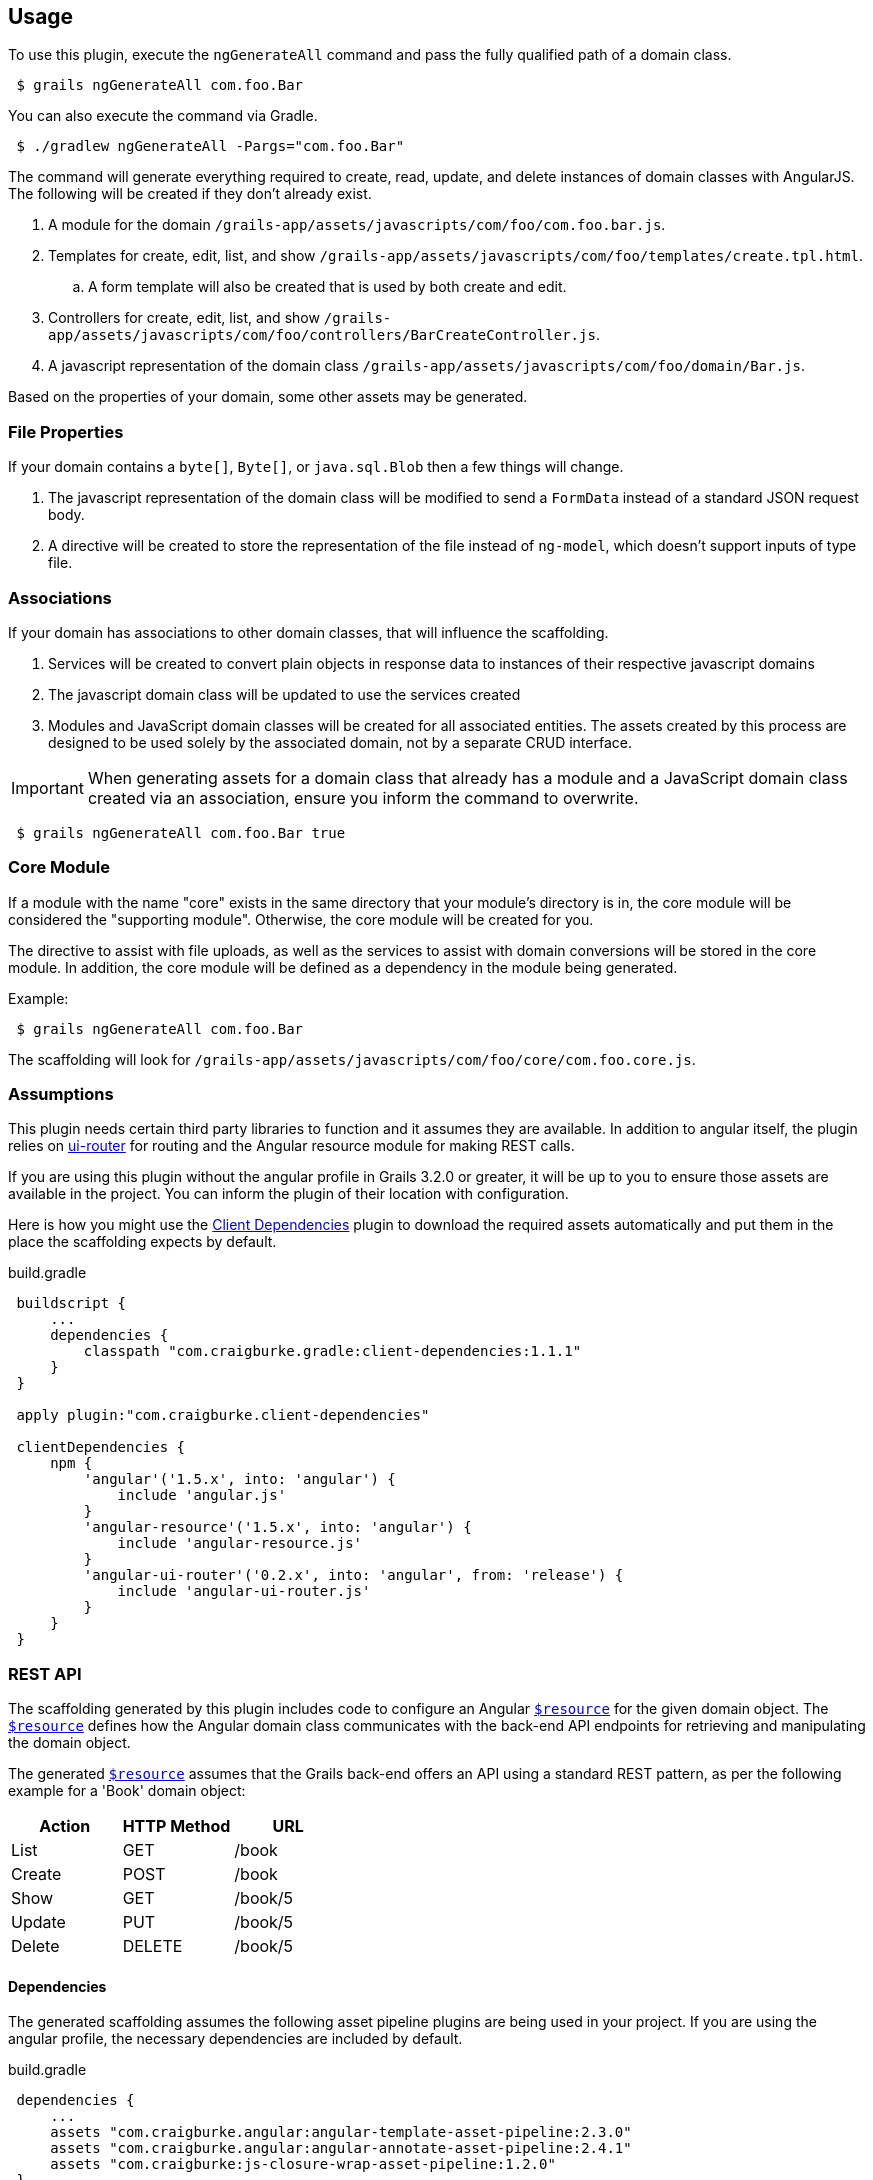 == Usage

To use this plugin, execute the `ngGenerateAll` command and pass the fully qualified path of a domain class.

[source,sh,indent="1"]
----
$ grails ngGenerateAll com.foo.Bar
----

You can also execute the command via Gradle.

[source,sh,indent="1"]
----
$ ./gradlew ngGenerateAll -Pargs="com.foo.Bar"
----

The command will generate everything required to create, read, update, and delete instances of domain classes with AngularJS. The following will be created if they don't already exist.

. A module for the domain `/grails-app/assets/javascripts/com/foo/com.foo.bar.js`.
. Templates for create, edit, list, and show `/grails-app/assets/javascripts/com/foo/templates/create.tpl.html`.
.. A form template will also be created that is used by both create and edit.
. Controllers for create, edit, list, and show `/grails-app/assets/javascripts/com/foo/controllers/BarCreateController.js`.
. A javascript representation of the domain class `/grails-app/assets/javascripts/com/foo/domain/Bar.js`.

Based on the properties of your domain, some other assets may be generated.

=== File Properties

If your domain contains a `byte[]`, `Byte[]`, or `java.sql.Blob` then a few things will change.

. The javascript representation of the domain class will be modified to send a `FormData` instead of a standard JSON request body.
. A directive will be created to store the representation of the file instead of `ng-model`, which doesn't support inputs of type file.

=== Associations

If your domain has associations to other domain classes, that will influence the scaffolding.

. Services will be created to convert plain objects in response data to instances of their respective javascript domains
. The javascript domain class will be updated to use the services created
. Modules and JavaScript domain classes will be created for all associated entities. The assets created by this process are designed to be used solely by the associated domain, not by a separate CRUD interface.

IMPORTANT: When generating assets for a domain class that already has a module and a JavaScript domain class created via an association, ensure you inform the command to overwrite.
[source,sh,indent="1"]
----
$ grails ngGenerateAll com.foo.Bar true
----

=== Core Module

If a module with the name "core" exists in the same directory that your module's directory is in, the core module will be considered the "supporting module". Otherwise, the core module will be created for you.

The directive to assist with file uploads, as well as the services to assist with domain conversions will be stored in the core module. In addition, the core module will be defined as a dependency in the module being generated.

Example:
[source,sh,indent="1"]
----
$ grails ngGenerateAll com.foo.Bar
----

The scaffolding will look for `/grails-app/assets/javascripts/com/foo/core/com.foo.core.js`.

=== Assumptions

This plugin needs certain third party libraries to function and it assumes they are available. In addition to angular itself, the plugin relies on link:https://github.com/angular-ui/ui-router[ui-router] for routing and the Angular resource module for making REST calls.

If you are using this plugin without the angular profile in Grails 3.2.0 or greater, it will be up to you to ensure those assets are available in the project. You can inform the plugin of their location with configuration.

Here is how you might use the link:https://github.com/craigburke/client-dependencies-gradle[Client Dependencies] plugin to download the required assets automatically and put them in the place the scaffolding expects by default.

[source,groovy,indent=1]
.build.gradle
----
buildscript {
    ...
    dependencies {
        classpath "com.craigburke.gradle:client-dependencies:1.1.1"
    }
}

apply plugin:"com.craigburke.client-dependencies"

clientDependencies {
    npm {
        'angular'('1.5.x', into: 'angular') {
            include 'angular.js'
        }
        'angular-resource'('1.5.x', into: 'angular') {
            include 'angular-resource.js'
        }
        'angular-ui-router'('0.2.x', into: 'angular', from: 'release') {
            include 'angular-ui-router.js'
        }
    }
}
----

=== REST API

The scaffolding generated by this plugin includes code to configure an Angular https://docs.angularjs.org/api/ngResource/service/$resource[`$resource`] for the given domain object. The https://docs.angularjs.org/api/ngResource/service/$resource[`$resource`] defines how the Angular domain class communicates with the back-end API endpoints for retrieving and manipulating the domain object.

The generated https://docs.angularjs.org/api/ngResource/service/$resource[`$resource`] assumes that the Grails back-end offers an API using a standard REST pattern, as per the following example for a 'Book' domain object:

[options="header"]
|===
|Action |HTTP Method |URL
|List   |GET         |/book
|Create |POST        |/book
|Show   |GET         |/book/5
|Update |PUT         |/book/5
|Delete |DELETE      |/book/5
|===


==== Dependencies

The generated scaffolding assumes the following asset pipeline plugins are being used in your project. If you are using the angular profile, the necessary dependencies are included by default.

[source,groovy,indent=1]
.build.gradle
----
dependencies {
    ...
    assets "com.craigburke.angular:angular-template-asset-pipeline:2.3.0"
    assets "com.craigburke.angular:angular-annotate-asset-pipeline:2.4.1"
    assets "com.craigburke:js-closure-wrap-asset-pipeline:1.2.0"
}
----

See the respective Github pages for more information on each of the plugins.

link:https://github.com/craigburke/angular-annotate-asset-pipeline[Angular Annotate Asset Pipeline]

link:https://github.com/craigburke/angular-template-asset-pipeline[Angular Template Asset Pipeline]

link:https://github.com/craigburke/js-closure-wrap-asset-pipeline[JS Closure Wrap Asset Pipeline]

==== Dates

In order for the scaffolding to work as designed, the databinding needs an additional date format to correctly parse date values sent by the client. The necessary format has been added by default in Grails 3.2.0.

Here is an example on how to configure the format.

[source,yaml,indent="1"]
.application.yml
----
grails:
    databinding:
        dateFormats:
            - "yyyy-MM-dd'T'HH:mm:ss.SSSX"
----

=== Routing

If you are using the angular profile in Grails 3.2.0 or higher, the default index page is modified so that clicking on the link to the controller will automatically route you to the module the controller represents. If you are using this plugin in an existing application, you will have a little bit of work to do to use the generated assets.

The first step is to ensure the module is included in the page. If a parent module is found, a dependency will automatically be created, however it is up to you to ensure the parent module or the generated module is included on the page using asset pipeline as you normally would.

Example:
[source,sh,indent="1"]
----
$ grails ngGenerateAll com.foo.Bar
----

If `/grails-app/assets/javascripts/com/foo/com.foo.js` exists, a dependency will be created in `com.foo.js` to require `/com/foo/bar/com.foo.bar.js`.

The following states are defined in generated modules:

. `/domain`
. `/domain/create`
. `/domain/edit/:id`
. `/domain/show/:id`

Assuming the script has been loaded on the index page and there is a `ui-view` directive on the index page, the URL would be `http://localhost:8080/#domain`. See the documentation for link:https://github.com/angular-ui/ui-router/wiki[UI-Router] for more information.

